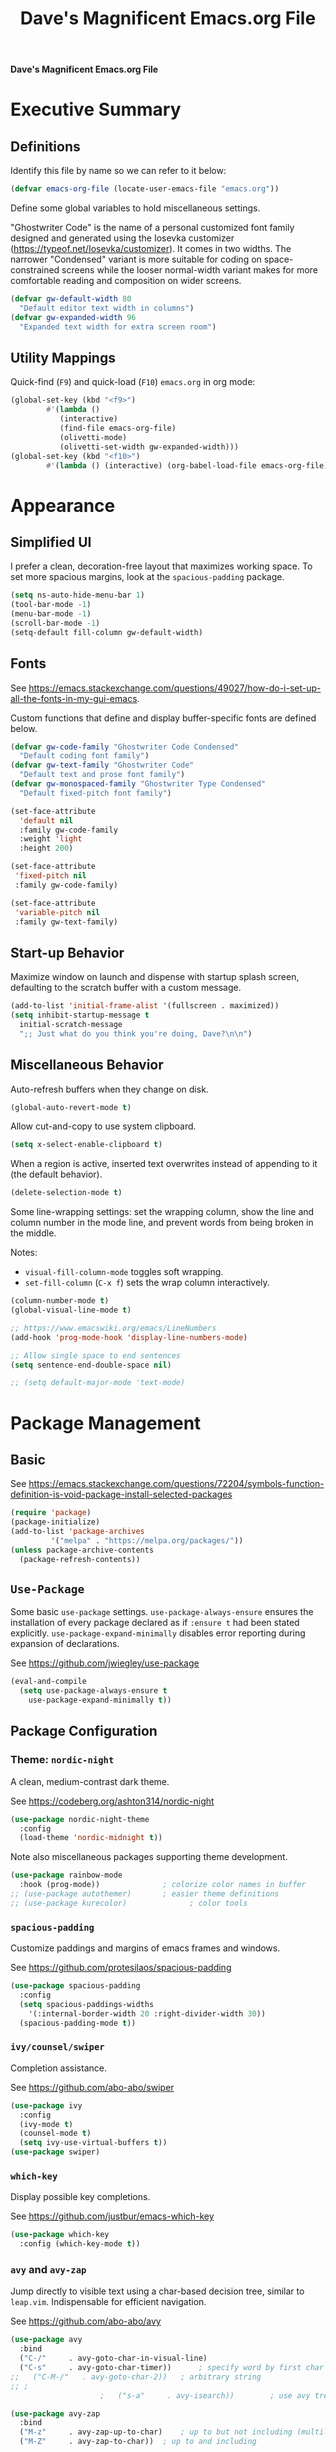 #+title:     Dave's Magnificent Emacs.org File
#+filename:  emacs.org
#+revision:  2024-04-07
#+startup:   content


*Dave's Magnificent Emacs.org File*

* Executive Summary

** Definitions

Identify this file by name so we can refer to it below:

#+begin_src emacs-lisp
  (defvar emacs-org-file (locate-user-emacs-file "emacs.org"))
#+end_src

Define some global variables to hold miscellaneous settings.

"Ghostwriter Code" is the name of a personal customized font family designed and generated using the Iosevka customizer ([[https://typeof.net/Iosevka/customizer]]).  It comes in two widths.  The narrower "Condensed" variant is more suitable for coding on space-constrained screens while the looser normal-width variant makes for more comfortable reading and composition on wider screens.

#+begin_src emacs-lisp
  (defvar gw-default-width 80
    "Default editor text width in columns")
  (defvar gw-expanded-width 96
    "Expanded text width for extra screen room")
#+end_src

** Utility Mappings

Quick-find (~F9~) and quick-load (~F10~) ~emacs.org~ in org mode:

#+begin_src emacs-lisp
    (global-set-key (kbd "<f9>")
		    #'(lambda ()
		       (interactive)
		       (find-file emacs-org-file)
		       (olivetti-mode)
		       (olivetti-set-width gw-expanded-width)))
    (global-set-key (kbd "<f10>")
		    #'(lambda () (interactive) (org-babel-load-file emacs-org-file)))
#+end_src


* Appearance

** Simplified UI

I prefer a clean, decoration-free layout that maximizes working space.  To set more spacious margins, look at the ~spacious-padding~ package.

#+begin_src emacs-lisp
  (setq ns-auto-hide-menu-bar 1)
  (tool-bar-mode -1)
  (menu-bar-mode -1)
  (scroll-bar-mode -1)
  (setq-default fill-column gw-default-width)
#+end_src

** Fonts

See https://emacs.stackexchange.com/questions/49027/how-do-i-set-up-all-the-fonts-in-my-gui-emacs.

Custom functions that define and display buffer-specific fonts are defined below.

#+begin_src emacs-lisp
  (defvar gw-code-family "Ghostwriter Code Condensed"
    "Default coding font family")
  (defvar gw-text-family "Ghostwriter Code"
    "Default text and prose font family")
  (defvar gw-monospaced-family "Ghostwriter Type Condensed"
    "Default fixed-pitch font family")

  (set-face-attribute
    'default nil
    :family gw-code-family
    :weight 'light
    :height 200)

  (set-face-attribute
   'fixed-pitch nil
   :family gw-code-family)

  (set-face-attribute
   'variable-pitch nil
   :family gw-text-family)
#+end_src

** Start-up Behavior

Maximize window on launch and dispense with startup splash screen, defaulting to the scratch buffer with a custom message.

#+begin_src emacs-lisp
  (add-to-list 'initial-frame-alist '(fullscreen . maximized))
  (setq inhibit-startup-message t
	initial-scratch-message
	";; Just what do you think you're doing, Dave?\n\n")
#+end_src

** Miscellaneous Behavior

Auto-refresh buffers when they change on disk.

#+begin_src emacs-lisp
  (global-auto-revert-mode t)
#+end_src

Allow cut-and-copy to use system clipboard.

#+begin_src emacs-lisp
  (setq x-select-enable-clipboard t)
#+end_src

When a region is active, inserted text overwrites instead of appending to it (the default behavior).

#+begin_src emacs-lisp
  (delete-selection-mode t)
#+end_src

Some line-wrapping settings:  set the wrapping column, show the line and column number in the mode line, and prevent words from being broken in the middle.

Notes:
 * ~visual-fill-column-mode~ toggles soft wrapping.
 * ~set-fill-column~ (~C-x f~) sets the wrap column interactively.

#+begin_src emacs-lisp
  (column-number-mode t)
  (global-visual-line-mode t)
#+end_src



#+begin_src emacs-lisp
  ;; https://www.emacswiki.org/emacs/LineNumbers
  (add-hook 'prog-mode-hook 'display-line-numbers-mode)

  ;; Allow single space to end sentences
  (setq sentence-end-double-space nil)

  ;; (setq default-major-mode 'text-mode)
#+end_src


* Package Management
** Basic

See https://emacs.stackexchange.com/questions/72204/symbols-function-definition-is-void-package-install-selected-packages

#+begin_src emacs-lisp
  (require 'package)
  (package-initialize)
  (add-to-list 'package-archives
	       '("melpa" . "https://melpa.org/packages/"))
  (unless package-archive-contents
    (package-refresh-contents))
#+end_src

** ~Use-Package~

Some basic ~use-package~ settings.  ~use-package-always-ensure~ ensures the installation of every package declared as if ~:ensure t~ had been stated explicitly. ~use-package-expand-minimally~ disables error reporting during expansion of declarations.

See [[https://github.com/jwiegley/use-package]]

#+begin_src emacs-lisp
  (eval-and-compile
    (setq use-package-always-ensure t
	  use-package-expand-minimally t))
#+end_src

** Package Configuration

*** Theme: ~nordic-night~

A clean, medium-contrast dark theme.

See [[https://codeberg.org/ashton314/nordic-night]]

#+begin_src emacs-lisp
  (use-package nordic-night-theme
    :config
    (load-theme 'nordic-midnight t))
#+end_src

Note also miscellaneous packages supporting theme development.

#+begin_src emacs-lisp
  (use-package rainbow-mode
    :hook (prog-mode))		        ; colorize color names in buffer
  ;; (use-package autothemer)		; easier theme definitions
  ;; (use-package kurecolor)              ; color tools
#+end_src

*** ~spacious-padding~

Customize paddings and margins of emacs frames and windows.

See [[https://github.com/protesilaos/spacious-padding]]

#+begin_src emacs-lisp
  (use-package spacious-padding
    :config
    (setq spacious-paddings-widths
	  '(:internal-border-width 20 :right-divider-width 30))
    (spacious-padding-mode t))
#+end_src

*** ~ivy/counsel/swiper~

Completion assistance.

See [[https://github.com/abo-abo/swiper]]

#+begin_src emacs-lisp
  (use-package ivy 
    :config
    (ivy-mode t)
    (counsel-mode t)
    (setq ivy-use-virtual-buffers t))
  (use-package swiper)
#+end_src

*** ~which-key~

Display possible key completions.

See [[https://github.com/justbur/emacs-which-key]]

#+begin_src emacs-lisp
  (use-package which-key  
    :config (which-key-mode t))
#+end_src

*** ~avy~ and ~avy-zap~

Jump directly to visible text using a char-based decision tree, similar to ~leap.vim~.  Indispensable for efficient navigation.

See [[https://github.com/abo-abo/avy]]

#+begin_src emacs-lisp
  (use-package avy
    :bind
    ("C-/"     . avy-goto-char-in-visual-line)
    ("C-s"     . avy-goto-char-timer))  	; specify word by first char
  ;;   ("C-M-/"   . avy-goto-char-2))	; arbitrary string
  ;; ;
					  ;   ("s-a"     . avy-isearch))		; use avy tree in isearch-mode

  (use-package avy-zap
    :bind
    ("M-z"     . avy-zap-up-to-char)	; up to but not including (multiline)
    ("M-Z"     . avy-zap-to-char))	; up to and including
#+end_src

*** ~org~

Some basic configuration and Dvorak-friendly keybindings.  ~C-c C-t~ is bound to ~C-c C-x~ further down in the file.

#+begin_src emacs-lisp
  (use-package org
    :bind
    ("C-c C-r" . org-previous-visible-heading)
    ("C-c C-g" . outline-up-heading))
    ;; ("C-c h"   . org-mark-element)
#+end_src

*** ~olivetti~ and ~writeroom-mode~

Centered distraction-free writing modes.  ~olivetti~ is window-specific so can be used in multi-window frames, while ~writeroom-mode~ monopolizes the entire frame.

See [[https://github.com/rnkn/olivetti]]
See [[https://github.com/joostkremers/writeroom-mode]]

#+begin_src emacs-lisp
  (use-package olivetti
    :config (setq olivetti-set-width gw-expanded-width))
  (use-package writeroom-mode)
#+end_src

*** ~hydra~

Sticky keybindings.

See [[https://github.com/abo-abo/hydra]].

#+begin_src emacs-lisp
  (use-package hydra)
#+end_src

*** ~smartparens~ and ~rainbow-delimiters~

~smartparens-mode~ offers pair-matching, traversal and editing, very useful for lisp editing but also useful for general coding.  ~rainbow-delimiters~ colorizes delimiter pairs making them easier to match visually.

See [[https://github.com/Fuco1/smartparens]]
See [[https://github.com/Fanael/rainbow-delimiters]]

#+begin_src emacs-lisp
  (use-package smartparens-mode
    :ensure smartparens
    :hook (prog-mode slime-repl-mode org-mode)
    :init
    (require 'smartparens-config))	; <= doesn't load under :config (advised in README)

  (use-package rainbow-delimiters
    :hook (prog-mode . rainbow-delimiters-mode))
#+end_src

*** ~wc-mode~

#+begin_src emacs-lisp
  (use-package wc-mode
    :config (wc-mode t))
  ;; C-c C-w c shows current lines, words, chars
#+end_src

*** ~slime~

#+begin_src emacs-lisp
  (use-package slime
    :init
    (setq inferior-lisp-program "sbcl"))
#+end_src


* Keybindings
** Dvorak-friendly Rebindings

Make ~C-t~ a synonym for prefix ~C-x~ in frequently-used modes.

#+begin_src emacs-lisp
  (global-set-key (kbd "C-t") (keymap-lookup global-map "C-x"))
  (define-key org-mode-map (kbd "C-c C-t") (keymap-lookup org-mode-map "C-c C-x"))
#+end_src

Translate ~C-r~ to ~C-n~ everywhere so that ~next-line~ and ~previous-line~ both use right ring finger.

#+begin_src emacs-lisp
  (define-key key-translation-map (kbd "C-r") (kbd "C-p"))
#+end_src

** Custom Keymaps

Define custom keymap ~gw-custom-map~, invoked with the prefix ~C-s-t~, available for personal bindings:

#+begin_src emacs-lisp
  (defvar gw-custom-map (make-sparse-keymap) "Custom prefix keymap")
  (global-set-key (kbd "C-s-t") gw-custom-map)
#+end_src

Define custom keymap ~gw-smartparens-sub-map~, invoked with ~C-M-t~ in ~smartparens-mode~, used for ~smartparens-mode~-specific subcommands:

#+begin_src emacs-lisp
  (defvar gw-smartparens-sub-map (make-sparse-keymap)
    "Custom sub-map for smartparens-mode")
  (define-key smartparens-mode-map (kbd "C-M-t") gw-smartparens-sub-map)
#+end_src

See [[https://www.masteringemacs.org/article/mastering-key-bindings-emacs]].

** Miscellaneous Bindings

#+begin_src emacs-lisp
  (bind-keys
   ("s-h"     . help-command)
   ("C-x C-m" . execute-extended-command)	; also M-x
   ("C-x C-v" . eval-expression)		; also M-:

   ;; buffer operations
   ("C-<tab>" . bury-buffer)

   ;; window commands
   ("M-o"     . other-window)		; also C-x o
   ("s-l"     . reposition-window)	; frees C-M-l

   ;; scroll (move text)
   ("M-n"     . gw-scroll-half-up)
   ("M-r"     . gw-scroll-half-down)
   ("s-r"     . scroll-up-line)
   ("s-n"     . scroll-down-line)
   ("M-s-r"   . scroll-other-window)
   ("M-s-n"   . scroll-other-window-down)

   ;; search and replace
   ("M-s-s"   . query-replace-regexp)
   ;; Note: C-M-s and C-M-r invoke forward and backward regexp search

   ;; jump: move point/cursor
   ("M-s-a"   . beginning-of-buffer)
   ("M-s-e"   . end-of-buffer)

   ;; line operations
   ("C-M-o"   . open-line-before)	; was split-line
   ("C-M-;"   . comment-line)
   ("C-a"     . backward-logical-line)
   ("C-e"     . forward-logical-line)
   ("C-k"     . kill-visual-line*)	; custom function

   ;; word operations
   ("C-w"     . backward-kill-word)
   ("M-w"     . mark-word)	        ; was kill-ring-save

   ;; character operations
   ("C-d" . delete-backward-char)
   ("C-h" . delete-char)

   ;; region operations
   ("s-c"     . kill-ring-save)
   ("C-x C-k" . kill-region)

   ;; undo-redo
   ("C-z"     . undo)			; not minimize
   ("C-M-z"   . undo-redo)
   ("s-Z"     . undo-redo)		; super-shift-z
   )
#+end_src

** ~hydra-grasshopper~ Bindings

#+begin_src emacs-lisp
  (defhydra hydra-grasshopper (global-map "M-g")
    "Single-key motions"

    ("?" ignore "show menu")
    ("SPC" nil "exit" :exit t)

    ("v" next-line "next line")
    ("r" previous-line "previous line")
    ("n" forward-char "next char")
    ("d" backward-char "prev char")
    ("w" forward-word "next word")
    ("b" backward-word "previous word")
    ("$" end-of-visual-line "end of line")
    ("^" beginning-of-visual-line "end of line")
    ("e" forward-sentence "next sentence")
    ("a" backward-sentence "prev sentence")
    ("]" forward-paragraph "next para")
    ("[" backward-paragraph "prev para")
    ;; avy-tree jumping: char jumps are precision jumps, so exit
    ("/" avy-goto-char-timer "jump to char sequence" :exit t)
    ("t" avy-goto-char-in-visual-line "jump to char in line" :exit t)
    ;; ("T" avy-goto-char-in-sentence "jump to char in sentence" :exit t)
    ("g" avy-goto-line "jump to line")
    ("c" copy-region-as-kill "copy")
    ;; mark manipulation
    ("m" set-mark-command "set mark")	; toggles activation
    ("M-a" (lambda () (interactive) (push-mark) (backward-sentence) (activate-mark)) "mark to sentence start")
    ("M-e" mark-end-of-sentence "mark sentence end")
    ("M" pop-to-mark-command "pop mark")
    ("x" exchange-point-and-mark "exchange point/mark")
    ("M-w" mark-word "mark word")
    ("M-s" mark-whole-sentence "mark sentence")
    ("M-x" mark-sexp "mark sexp")		; a word is a sexp too
    ("M-p" mark-paragraph "mark para")
    ;; scroll commands
    ("s-n" scroll-down-line "scroll down")
    ("s-r" scroll-up-line "scroll up")
    ("C-M-n" scroll-other-window-down "scroll other window")
    ("C-M-r" scroll-other-window-up "scroll other window down")
    )
#+end_src

** ~hydra-smartparens~ Bindings

#+begin_src emacs-lisp
  (defhydra hydra-smartparens (global-map "M-s-g")
    "Smartparens commands"

    ("SPC" nil "exit" :exit)
    ("?" ignore "show menu")

    ;; Commands that do not modify the buffer - generally single-key
    ("a" sp-beginning-of-sexp "beginning")
    ("e" sp-end-of-sexp "end")
    ("d" sp-backward-down-sexp "back in")
    ("u" sp-backward-up-sexp "back out")
    ("i" sp-down-sexp "into")
    ("o" sp-up-sexp "out of")
    ("r" sp-previous-sexp "previous")
    ("N" sp-next-sexp "next")
    ("f" sp-forward-sexp "forward")
    ("b" sp-backward-sexp "backward")
    ("m" sp-mark-sexp "mark")
    ("x" exchange-point-and-mark)
    ("c" sp-copy-sexp "copy")
    ("s-n" scroll-down-line "scroll down")
    ("s-r" scroll-up-line "scroll up")
    ("C-M-n" scroll-other-window "scroll other window")
    ("C-M-r" scroll-other-window-down "scroll other window down")

    ;; Commands that do modify the buffer - generally key combination
    ("C-y" yank "yank")
    ("C-t" sp-transpose-sexp "transpose sexp")
    ("=" sp-unwrap-sexp "unwrap")
    ("*" sp-forward-slurp-sexp "slurp forward")
    ("&" sp-backward-slurp-sexp "slurp backward")
    ("$" sp-forward-barf-sexp "barf forward")
    ("^" sp-backward-barf-sexp "barf backward")
    ("M-TAB" indent-for-tab-command "indent")
    ("RET" newline "new line")
    ("!" eval-last-sexp "evaluate" :exit t))

#+end_src

# End of emacs.org


* Custom Functions
** ~backward-logical-line~ and ~forward-logical-line~

#+begin_src emacs-lisp
  (defun backward-logical-line (&optional COUNT)
    "Move to the beginning of the current logical line. If already at the beginning of the line, move to previous logical line.

With prefix COUNT not zero or one, move up COUNT-1 lines first."
    (interactive "p")
    (let ((visual-line-mode nil)
	  (orig-point (point)))
      (previous-line (- COUNT 1))
      (move-beginning-of-line 1)
      (when (= (point) orig-point)
	(previous-line)
	(move-beginning-of-line 1))))

  (defun forward-logical-line (&optional COUNT)
    "Move to the end of the current logical line. If already at the end of the line, move to next logical line.

With prefix COUNT not zero or one, jump forward COUNT-1 lines first."
    (interactive "p")
    (let ((visual-line-mode nil)
	  (orig-point (point)))
      (end-of-line COUNT)
      (when (= (point) orig-point)
	(next-logical-line)
	(end-of-line))))
#+end_src

** ~open-line-before~

#+begin_src emacs-lisp
  (defun open-line-before (&optional COUNT)
  "Open a blank line immediately above the current line, then move to beginning of the new line.

Given a numeric prefix COUNT not zero or one, open COUNT-1 blank lines above the current line, then move to the beginning of the last blank line."
    (interactive "p")
    (let ((line-move-visual nil))
      (beginning-of-line)
      (newline-and-indent COUNT)
      (previous-line)))
#+end_src

** ~mark-whole-sentence~

#+begin_src emacs-lisp
  (defun mark-whole-sentence (&optional COUNT)
    "Mark current sentence, leaving point immediately before the first non-space
  character of the sentence.  If point is between sentences, mark the following
  sentence.  If a region is active, extend the region to include both the current
  and the following sentence, leaving point at the beginning of the region.

  With a positive parameter COUNT, mark or extend the region forward by COUNT
  sentences."
    (interactive "p")			; COUNT defaults to 1
    (unless (> COUNT 0) (error "Expected positive argument, found '%d'" COUNT))
    (if (eobp) (error "End of buffer"))
    ;; find and mark beginning of sentence
    (forward-sentence)
    (backward-sentence)
    (unless (region-active-p) (push-mark))
    ;; ensure point follows mark
    (if (and (region-active-p) (> (mark) (point)))
	(call-interactively #'exchange-point-and-mark))
    ;; extend region, leaving point at the beginning
    (let ((c 0))
      (while (and (not (eobp)) (< c COUNT))
	(forward-sentence)
	(setq c (1+ c))))
    (if (< (mark) (point)) (call-interactively #'exchange-point-and-mark))
    (activate-mark))
  #+end_src

** ~avy-goto-char-in-sentence~

Use ~avy~ jump functionality to jump to a specified character in the current or surrounding sentences.  Intended for use in prose documents.

#+begin_src emacs-lisp
    (defun avy-goto-char-in-sentence (CHAR &optional COUNT)
      "Jump to specified character in current context.

  \"Current context\" means the current sentence, or if point is between sentences, both sentences, subject to buffer boundaries.

  If a non-zero parameter COUNT is provided, expand the jump context to include the COUNT sentences immediately preceding and following the default context above.

  Dependency:  package 'avy'."
    (interactive (list (read-char "Char: " t) current-prefix-arg))
    (require 'avy)
    (let* ((context (abs (prefix-numeric-value COUNT)))
	   (region-begin
	    (let ((c 0))
	      (save-excursion
		(while (and (not (bobp)) (< c context))
		  (backward-sentence)
		  (setq c (1+ c)))
		(point))))
	   (region-end
	    (let ((c 0))
	      (save-excursion
		(while (and (not (eobp)) (< c context))
		  (forward-sentence)
		  (setq c (1+ c)))
		(point)))))
      (push-mark)
      (avy-with avy-goto-char
	(avy-jump
	 (regexp-quote (string CHAR))
	 :beg region-begin
	 :end region-end))))
#+end_src

** ~avy-goto-char-in-visual-line~

#+begin_src emacs-lisp
    (defun avy-goto-char-in-visual-line (CHAR &optional OFFSET)
      "Jump to arbitrary character CHAR in the current visual line using the avy jump tree.

  Given a negative prefix OFFSET, restrict the seek/jump range to the immediately preceding line. Given a positive prefix OFFSET, limit the range to the immediately following line. Only the sign of the prefix matters, not the magnitude.

  Compare this function with avy-goto-char-in-line, which jumps only within the current logical (not visual) line and does not allow the user to expand the jump range."	
      (interactive (list (read-char "Char: " t) current-prefix-arg))
      (require 'avy)
      (setq OFFSET (or OFFSET 0))
      (let* ((offset (cond ((> (prefix-numeric-value OFFSET) 0) 1)
			   ((< (prefix-numeric-value OFFSET) 0) -1)
			   (t 0)))
	     (visual-line-mode t)
	     (region-begin
	      (save-excursion
		(beginning-of-visual-line (1+ offset))
		(point)))
	     (region-end
	      (save-excursion
		(end-of-visual-line (1+ offset))
		(point))))
	(push-mark)
	(avy-with avy-goto-char
	  (avy-jump
	   (regexp-quote (string CHAR))
	   :beg region-begin
	   :end region-end))))
#+end_src

** ~kill-visual-line*~

#+begin_src emacs-lisp
  (defun kill-visual-line* (&optional N START END)
    "Kill from point through the end of the current visual line.

Given a positive numeric prefix N, kill N lines including the current line.  If N is negative, kill N lines preceeding the current line.

If a region is currently active, kill the region instead."
    (interactive (if (use-region-p)
		     (list nil (region-beginning) (region-end))
		   (list (prefix-numeric-value current-prefix-arg))))
    (if (use-region-p)
	(kill-region START END)
      ;; if not called interactively, kill-line  kills entire line including newline
      (call-interactively 'kill-line N)))
#+end_src

** ~kill-word*~

#+begin_src emacs-lisp
  (defun kill-word* (&optional N START END)
    "Kill from point through the end of the current word.

Given a numeric prefix N, kill through the end of the current word and N-1 additional words after the current word.

If a region is currently active, kill the region instead."
    (interactive (if (use-region-p)
		     (list nil (region-beginning) (region-end))
		   (list (prefix-numeric-value current-prefix-arg))))
    (if (use-region-p)
	(kill-region START END)
      (kill-word N)))
#+end_src

** ~gw-scroll-half-down~ and ~gw-scroll-half-up~

These two functions scroll by half-screen instead of full-screen increments.

#+begin_src emacs-lisp
  (defun gw-scroll-half-down (&optional LINES)
    "Given a prefix argument, scroll text down that many lines, otherwise scroll down one-half screen."
    (interactive "P")			; upper case P = raw prefix arg
    (if LINES
	(scroll-down (prefix-numeric-value LINES)) ; returns numeric value of raw prefix
      (scroll-down (/ (window-body-height) 2))))

  (defun gw-scroll-half-up (LINES)
    "If given a prefix argument, scroll text up that many lines, otherwise scroll up one-half screen."
    (interactive "P")			; upper case P = raw prefix arg
    (if LINES
	(scroll-up (prefix-numeric-value LINES))
      (scroll-up (/ (window-body-height) 2))))
#+end_src

** ~gw-set-buffer-font-family~ and ~gw-get-buffer-font-family~

The following function sets a default font family for the current buffer only, not the entire frame.

#+begin_src emacs-lisp
  (defun gw-set-buffer-font-family (font)
    "Sets a default font for the current buffer."
    (interactive "sFont: ")
    (if (member font (font-family-list))
	(face-remap-add-relative 'default :family font)
      (message
       "'%s' is not a recognized font family. Check spelling and capitalization."
       font)))

  (defun gw-get-buffer-font-family ()
    "Shows and returns default font family in current buffer."
    (interactive)
    (let ((font (face-attribute 'default :family)))
      (message "%s" font)
      font))
#+end_src

** ~gw-prose-mode~

#+begin_src emacs-lisp
  (defun gw-prose-mode ()
    "Set buffer up for prose composition."
    (interactive)
    (org-mode)
    (olivetti-mode)
    (olivetti-set-width gw-expanded-width)
    (gw-set-buffer-font-family gw-text-family)
    (wc-mode t))
#+end_src

** Smarter isearch

By default, exiting a successful forward isearch leaves the cursor at the end of the search string inside the match.  These two functions leave the cursor at the beginning of the match instead.

See [[https://www.emacswiki.org/emacs/IncrementalSearch]].

Note: this appears to break avy-isearch, at least when searching forward.

# TODO: refactor to keep this from breaking avy-isearch

#+begin_src emacs-lisp
  (defun gw-goto-isearch-match-beginning ()
    (when (and isearch-forward isearch-other-end)
      (goto-char isearch-other-end)))
  (add-hook 'isearch-mode-end-hook 'gw-goto-isearch-match-beginning)

  (defadvice isearch-exit (after gw-goto-isearch-match-beginning activate)
    "Go to beginning of isearch match."
    (when (and isearch-forward isearch-other-end)
      (goto-char isearch-other-end)))
#+end_src


* Experimental Settings

** ~smartparens~ Key Bindings

#+begin_comment
#+begin_src emacs-lisp
  (bind-keys
   :map smartparens-mode-map

   ("C-M-a"   . sp-beginning-of-sexp)
   ("C-M-e"   . sp-end-of-sexp)

   ("C-M-d"   . sp-backward-down-sexp)
   ("C-M-s"   . sp-down-sexp)
   ("C-M-g"   . sp-backward-up-sexp)
   ("C-M-l"   . sp-up-sexp)

   ("C-M-n"   . sp-next-sexp)
   ("C-M-r"   . sp-previous-sexp)		; conflicts with backward-isearch-regexp

   ;; Stock bindings, no need to expressly rebind
   ("C-M-f"   . sp-forward-sexp)
   ("C-M-b"   . sp-backward-sexp)

   ("C-M-h"   . sp-mark-sexp)
   ("C-M-w"   . sp-copy-sexp)

   ("M-f"     . sp-forward-symbol)
   ("M-b"     . sp-backward-symbol)

   ("C-M-="   . sp-unwrap-sexp)	        ; next or current sexp
   ("C-M-<backspace>"   . sp-kill-sexp)   ; kill next or current


   :map gw-smartparens-sub-map		; invoke with C-M-t
   ("C-M-t"   . sp-transpose-sexp)	; shadowed command

   ;; slurps and barfs
   ("C-M-s"   . sp-forward-slurp-sexp)
   ("C-M-n"   . sp-forward-barf-sexp)
   ("C-M-d"   . sp-backward-slurp-sexp)
   ("C-M-h"   . sp-backward-barf-sexp)

   ;; end of smartparens bindings
   )
#+end_src
#+end_comment

** External Files

#+begin_comment
#+begin_src emacs-lisp
  (defvar experimental-settings-file "experimental.el")
  (load (locate-user-emacs-file experimental-settings-file) 'noerror)
#+end_src
#+end_comment
n
